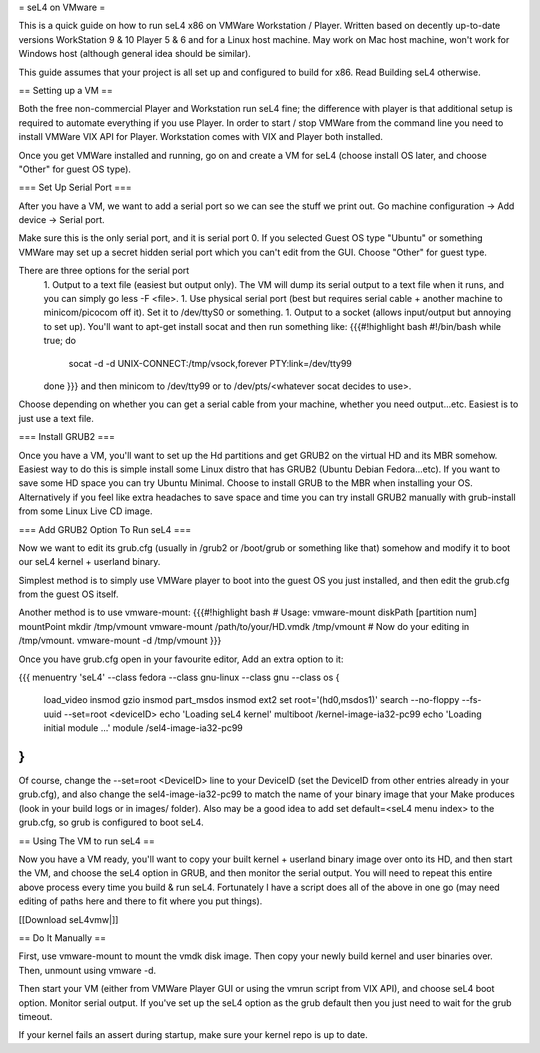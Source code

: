 = seL4 on VMware =

This is a quick guide on how to run seL4 x86 on VMWare Workstation / Player. Written based on decently up-to-date versions WorkStation 9 & 10 Player 5 & 6 and for a Linux host machine. May work on Mac host machine, won't work for Windows host (although general idea should be similar).

This guide assumes that your project is all set up and configured to build for x86. Read Building seL4 otherwise.

== Setting up a VM ==

Both the free non-commercial Player and Workstation run seL4 fine; the difference with player is that additional setup is required to automate everything if you use Player. In order to start / stop VMWare from the command line you need to install VMWare VIX API for Player. Workstation comes with VIX and Player both installed.

Once you get VMWare installed and running, go on and create a VM for seL4 (choose install OS later, and choose "Other" for guest OS type).

=== Set Up Serial Port ===

After you have a VM, we want to add a serial port so we can see the stuff we print out. Go machine configuration -> Add device -> Serial port.

Make sure this is the only serial port, and it is serial port 0. If you selected Guest OS type "Ubuntu" or something VMWare may set up a secret hidden serial port which you can't edit from the GUI. Choose "Other" for guest type.

There are three options for the serial port
 1. Output to a text file (easiest but output only). The VM will dump its serial output to a text file when it runs, and you can simply go less -F <file>.
 1. Use physical serial port (best but requires serial cable + another machine to minicom/picocom off it). Set it to /dev/ttyS0 or something.
 1. Output to a socket (allows input/output but annoying to set up). You'll want to apt-get install socat and then run something like:
 {{{#!highlight bash
 #!/bin/bash
 while true; do
     socat -d -d UNIX-CONNECT:/tmp/vsock,forever PTY:link=/dev/tty99
 done
 }}}
 and then minicom to /dev/tty99 or to /dev/pts/<whatever socat decides to use>.

Choose depending on whether you can get a serial cable from your machine, whether you need output...etc. Easiest is to just use a text file.

=== Install GRUB2 ===

Once you have a VM, you'll want to set up the Hd partitions and get GRUB2 on the virtual HD and its MBR somehow. Easiest way to do this is simple install some Linux distro that has GRUB2 (Ubuntu Debian Fedora...etc). If you want to save some HD space you can try Ubuntu Minimal. Choose to install GRUB to the MBR when installing your OS.
Alternatively if you feel like extra headaches to save space and time you can try install GRUB2 manually with grub-install from some Linux Live CD image.

=== Add GRUB2 Option To Run seL4 ===

Now we want to edit its grub.cfg (usually in /grub2 or /boot/grub or something like that) somehow and modify it to boot our seL4 kernel + userland binary.

Simplest method is to simply use VMWare player to boot into the guest OS you just installed, and then edit the grub.cfg from the guest OS itself.

Another method is to use vmware-mount:
{{{#!highlight bash
# Usage: vmware-mount diskPath [partition num] mountPoint
mkdir /tmp/vmount
vmware-mount /path/to/your/HD.vmdk /tmp/vmount
# Now do your editing in /tmp/vmount.
vmware-mount -d /tmp/vmount
}}}

Once you have grub.cfg open in your favourite editor, Add an extra option to it:

{{{
menuentry 'seL4' --class fedora --class gnu-linux --class gnu --class os {
    load_video
    insmod gzio
    insmod part_msdos
    insmod ext2
    set root='(hd0,msdos1)'
    search --no-floppy --fs-uuid --set=root <deviceID>
    echo    'Loading seL4 kernel'
    multiboot /kernel-image-ia32-pc99
    echo    'Loading initial module ...'
    module  /sel4-image-ia32-pc99
}
}}}
Of course, change the --set=root <DeviceID> line to your DeviceID (set the DeviceID from other entries already in your grub.cfg), and also change the sel4-image-ia32-pc99 to match the name of your binary image that your Make produces (look in your build logs or in images/ folder).
Also may be a good idea to add set default=<seL4 menu index> to the grub.cfg, so grub is configured to boot seL4.

== Using The VM to run seL4 ==

Now you have a VM ready, you'll want to copy your built kernel + userland binary image over onto its HD, and then start the VM, and choose the seL4 option in GRUB, and then monitor the serial output.
You will need to repeat this entire above process every time you build & run seL4.
Fortunately I have a script does all of the above in one go (may need editing of paths here and there to fit where you put things).

[[Download seL4vmw|]]

== Do It Manually ==

First, use vmware-mount to mount the vmdk disk image. Then copy your newly build kernel and user binaries over. Then, unmount using vmware -d.

Then start your VM (either from VMWare Player GUI or using the vmrun script from VIX API), and choose seL4 boot option. Monitor serial output. If you've set up the seL4 option as the grub default then you just need to wait for the grub timeout.

If your kernel fails an assert during startup, make sure your kernel repo is up to date.
